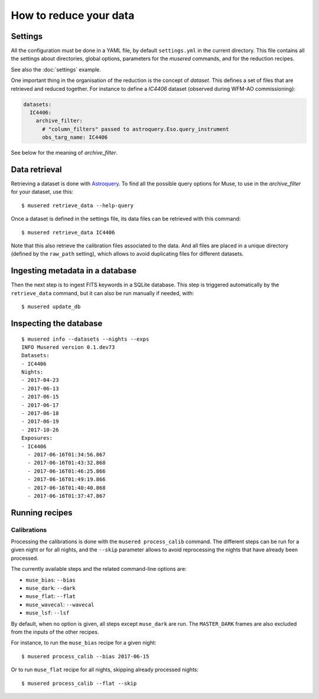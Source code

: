 How to reduce your data
=======================

Settings
--------

All the configuration must be done in a YAML file, by default ``settings.yml``
in the current directory. This file contains all the settings about
directories, global options, parameters for the *musered* commands, and for the
reduction recipes.

See also the :doc:`settings` example.

One important thing in the organisation of the reduction is the concept of
*dataset*. This defines a set of files that are retrieved and reduced together.
For instance to define a `IC4406` dataset (observed during WFM-AO
commissioning):

.. code-block:: yaml

    datasets:
      IC4406:
        archive_filter:
          # "column_filters" passed to astroquery.Eso.query_instrument
          obs_targ_name: IC4406

See below for the meaning of *archive_filter*.

Data retrieval
--------------

Retrieving a dataset is done with `Astroquery
<https://astroquery.readthedocs.io/en/latest/eso/eso.html>`__. To find all the
possible query options for Muse, to use in the *archive_filter* for your
dataset, use this::

    $ musered retrieve_data --help-query

Once a dataset is defined in the settings file, its data files can be retrieved
with this command::

    $ musered retrieve_data IC4406

Note that this also retrieve the calibration files associated to the data. And
all files are placed in a unique directory (defined by the ``raw_path``
setting), which allows to avoid duplicating files for different datasets.

Ingesting metadata in a database
--------------------------------

Then the next step is to ingest FITS keywords in a SQLite database. This step
is triggered automatically by the ``retrieve_data`` command, but it can also be
run manually if needed, with::

    $ musered update_db

Inspecting the database
-----------------------

::

    $ musered info --datasets --nights --exps
    INFO Musered version 0.1.dev73
    Datasets:
    - IC4406
    Nights:
    - 2017-04-23
    - 2017-06-13
    - 2017-06-15
    - 2017-06-17
    - 2017-06-18
    - 2017-06-19
    - 2017-10-26
    Exposures:
    - IC4406
      - 2017-06-16T01:34:56.867
      - 2017-06-16T01:43:32.868
      - 2017-06-16T01:46:25.866
      - 2017-06-16T01:49:19.866
      - 2017-06-16T01:40:40.868
      - 2017-06-16T01:37:47.867

Running recipes
---------------

Calibrations
^^^^^^^^^^^^

Processing the calibrations is done with the ``musered process_calib`` command.
The different steps can be run for a given night or for all nights, and the
``--skip`` parameter allows to avoid reprocessing the nights that have already
been processed.

The currently available steps and the related command-line options are:

- ``muse_bias``: ``--bias``
- ``muse_dark``: ``--dark``
- ``muse_flat``: ``--flat``
- ``muse_wavecal``: ``--wavecal``
- ``muse_lsf``: ``--lsf``

By default, when no option is given, all steps except ``muse_dark`` are run.
The ``MASTER_DARK`` frames are also excluded from the inputs of the other
recipes.

For instance, to run the ``muse_bias`` recipe for a given night::

    $ musered process_calib --bias 2017-06-15

Or to run ``muse_flat`` recipe for all nights, skipping already processed
nights::

    $ musered process_calib --flat --skip
